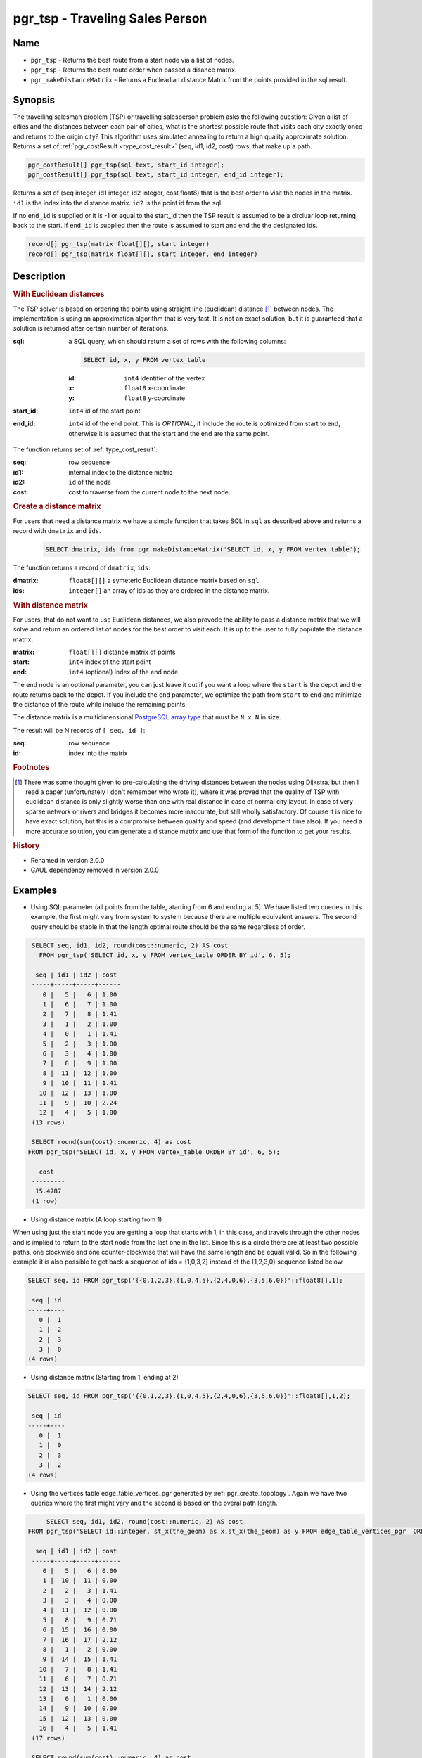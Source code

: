 .. 
   ****************************************************************************
    pgRouting Manual
    Copyright(c) pgRouting Contributors

    This documentation is licensed under a Creative Commons Attribution-Share  
    Alike 3.0 License: http://creativecommons.org/licenses/by-sa/3.0/
   ****************************************************************************

.. _pgr_tsp:

pgr_tsp - Traveling Sales Person
===============================================================================

.. index:: 
	single: pgr_tsp(sql text, start_id integer)
    single: pgr_tsp(sql text, start_id integer, end_id integer)
    single: pgr_tsp(matrix float[][], start integer)
    single: pgr_tsp(matrix float[][], start integer, end integer)
    single: pgr_makeDistanceMatrix(sqlin text)

Name
-------------------------------------------------------------------------------

* ``pgr_tsp`` - Returns the best route from a start node via a list of nodes.
* ``pgr_tsp`` - Returns the best route order when passed a disance matrix.
* ``pgr_makeDistanceMatrix`` - Returns a Eucleadian distance Matrix from the points provided in the sql result.


Synopsis
-------------------------------------------------------------------------------

The travelling salesman problem (TSP) or travelling salesperson problem asks the following question: Given a list of cities and the distances between each pair of cities, what is the shortest possible route that visits each city exactly once and returns to the origin city? This algorithm uses simulated annealing to return a high quality approximate solution. Returns a set of :ref:`pgr_costResult <type_cost_result>` (seq, id1, id2, cost) rows, that make up a path.

.. code-block:: sql

	pgr_costResult[] pgr_tsp(sql text, start_id integer);
	pgr_costResult[] pgr_tsp(sql text, start_id integer, end_id integer);


Returns a set of (seq integer, id1 integer, id2 integer, cost float8) that is the best order to visit the nodes in the matrix. ``id1`` is the index into the distance matrix. ``id2`` is the point id from the sql.

If no ``end_id`` is supplied or it is -1 or equal to the start_id then the TSP result is assumed to be a circluar loop returning back to the start. If ``end_id`` is supplied then the route is assumed to start and end the the designated ids. 

.. code-block:: sql

    record[] pgr_tsp(matrix float[][], start integer)
    record[] pgr_tsp(matrix float[][], start integer, end integer)


Description
-------------------------------------------------------------------------------

.. rubric:: With Euclidean distances

The TSP solver is based on ordering the points using straight line (euclidean) distance [#f0]_ between nodes. The implementation is using an approximation algorithm that is very fast. It is not an exact solution, but it is guaranteed that a solution is returned after certain number of iterations.

:sql: a SQL query, which should return a set of rows with the following columns:

	.. code-block:: sql

		SELECT id, x, y FROM vertex_table

	:id: ``int4`` identifier of the vertex
	:x: ``float8`` x-coordinate
	:y: ``float8`` y-coordinate

:start_id: ``int4`` id of the start point
:end_id: ``int4`` id of the end point, This is *OPTIONAL*, if include the route is optimized from start to end, otherwise it is assumed that the start and the end are the same point.


The function returns set of :ref:`type_cost_result`:

:seq:   row sequence
:id1:   internal index to the distance matric
:id2:   ``id`` of the node
:cost:  cost to traverse from the current node to the next node.

.. rubric:: Create a distance matrix

For users that need a distance matrix we have a simple function that takes SQL in ``sql`` as described above and returns a record with ``dmatrix`` and ``ids``.

    .. code-block:: sql
    
        SELECT dmatrix, ids from pgr_makeDistanceMatrix('SELECT id, x, y FROM vertex_table');

The function returns a record of ``dmatrix``, ``ids``:

:dmatrix: ``float8[][]`` a symeteric Euclidean distance matrix based on ``sql``.
:ids: ``integer[]`` an array of ids as they are ordered in the distance matrix.


.. rubric:: With distance matrix

For users, that do not want to use Euclidean distances, we also provode the ability to pass a distance matrix that we will solve and return an ordered list of nodes for the best order to visit each. It is up to the user to fully populate the distance matrix. 

:matrix: ``float[][]`` distance matrix of points
:start: ``int4`` index of the start point
:end: ``int4`` (optional) index of the end node

The ``end`` node is an optional parameter, you can just leave it out if you want a loop where the ``start`` is the depot and the route returns back to the depot. If you include the ``end`` parameter, we optimize the path from ``start`` to ``end`` and minimize the distance of the route while include the remaining points.

The distance matrix is a multidimensional `PostgreSQL array type <http://www.postgresql.org/docs/9.1/static/arrays.html>`_ that must be ``N x N`` in size. 

The result will be N records of ``[ seq, id ]``:

:seq: row sequence
:id: index into the matrix


.. rubric:: Footnotes

.. [#f0] There was some thought given to pre-calculating the driving distances between the nodes using Dijkstra, but then I read a paper (unfortunately I don't remember who wrote it), where it was proved that the quality of TSP with euclidean distance is only slightly worse than one with real distance in case of normal city layout. In case of very sparse network or rivers and bridges it becomes more inaccurate, but still wholly satisfactory. Of course it is nice to have exact solution, but this is a compromise between quality and speed (and development time also). If you need a more accurate solution, you can generate a distance matrix and use that form of the function to get your results.


.. rubric:: History

* Renamed in version 2.0.0
* GAUL dependency removed in version 2.0.0


Examples
-------------------------------------------------------------------------------

* Using SQL parameter (all points from the table, atarting from 6 and ending at 5). We have listed two queries in this example, the first might vary from system to system because there are multiple equivalent answers. The second query should be stable in that the length optimal route should be the same regardless of order.

.. code-block:: sql

    SELECT seq, id1, id2, round(cost::numeric, 2) AS cost
      FROM pgr_tsp('SELECT id, x, y FROM vertex_table ORDER BY id', 6, 5);

     seq | id1 | id2 | cost
    -----+-----+-----+------
       0 |   5 |   6 | 1.00
       1 |   6 |   7 | 1.00
       2 |   7 |   8 | 1.41
       3 |   1 |   2 | 1.00
       4 |   0 |   1 | 1.41
       5 |   2 |   3 | 1.00
       6 |   3 |   4 | 1.00
       7 |   8 |   9 | 1.00
       8 |  11 |  12 | 1.00
       9 |  10 |  11 | 1.41
      10 |  12 |  13 | 1.00
      11 |   9 |  10 | 2.24
      12 |   4 |   5 | 1.00
    (13 rows)

    SELECT round(sum(cost)::numeric, 4) as cost
   FROM pgr_tsp('SELECT id, x, y FROM vertex_table ORDER BY id', 6, 5);

      cost
    ---------
     15.4787
    (1 row)



* Using distance matrix (A loop starting from 1)

When using just the start node you are getting a loop that starts with 1, in this case, and travels through the other nodes and is implied to return to the start node from the last one in the list. Since this is a circle there are at least two possible paths, one clockwise and one counter-clockwise that will have the same length and be equall valid. So in the following example it is also possible to get back a sequence of ids = {1,0,3,2} instead of the {1,2,3,0} sequence listed below.

.. code-block:: sql

	SELECT seq, id FROM pgr_tsp('{{0,1,2,3},{1,0,4,5},{2,4,0,6},{3,5,6,0}}'::float8[],1);

	 seq | id 
	-----+----
	   0 |  1
	   1 |  2
	   2 |  3
	   3 |  0
	(4 rows)

* Using distance matrix (Starting from 1, ending at 2)

.. code-block:: sql

	SELECT seq, id FROM pgr_tsp('{{0,1,2,3},{1,0,4,5},{2,4,0,6},{3,5,6,0}}'::float8[],1,2);

	 seq | id 
	-----+----
	   0 |  1
	   1 |  0
	   2 |  3
	   3 |  2
	(4 rows)

* Using the vertices table edge_table_vertices_pgr generated by :ref:`pgr_create_topology`. Again we have two queries where the first might vary and the second is based on the overal path length.

.. code-block:: sql

	SELECT seq, id1, id2, round(cost::numeric, 2) AS cost
   FROM pgr_tsp('SELECT id::integer, st_x(the_geom) as x,st_x(the_geom) as y FROM edge_table_vertices_pgr  ORDER BY id', 6, 5);

     seq | id1 | id2 | cost
    -----+-----+-----+------
       0 |   5 |   6 | 0.00
       1 |  10 |  11 | 0.00
       2 |   2 |   3 | 1.41
       3 |   3 |   4 | 0.00
       4 |  11 |  12 | 0.00
       5 |   8 |   9 | 0.71
       6 |  15 |  16 | 0.00
       7 |  16 |  17 | 2.12
       8 |   1 |   2 | 0.00
       9 |  14 |  15 | 1.41
      10 |   7 |   8 | 1.41
      11 |   6 |   7 | 0.71
      12 |  13 |  14 | 2.12
      13 |   0 |   1 | 0.00
      14 |   9 |  10 | 0.00
      15 |  12 |  13 | 0.00
      16 |   4 |   5 | 1.41
    (17 rows)

    SELECT round(sum(cost)::numeric, 4) as cost
       FROM pgr_tsp('SELECT id::integer, st_x(the_geom) as x,st_x(the_geom) as y FROM edge_table_vertices_pgr  ORDER BY id', 6, 5);

      cost
    ---------
     11.3137
    (1 row)


The queries use the :ref:`sampledata` network.


See Also
-------------------------------------------------------------------------------

* :ref:`type_cost_result`
* http://en.wikipedia.org/wiki/Traveling_salesman_problem
* http://en.wikipedia.org/wiki/Simulated_annealing
